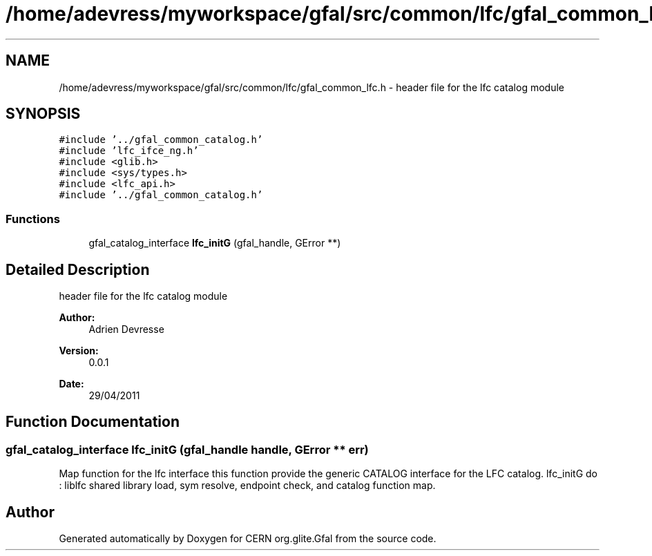 .TH "/home/adevress/myworkspace/gfal/src/common/lfc/gfal_common_lfc.h" 3 "4 May 2011" "Version 1.90" "CERN org.glite.Gfal" \" -*- nroff -*-
.ad l
.nh
.SH NAME
/home/adevress/myworkspace/gfal/src/common/lfc/gfal_common_lfc.h \- header file for the lfc catalog module 
.SH SYNOPSIS
.br
.PP
\fC#include '../gfal_common_catalog.h'\fP
.br
\fC#include 'lfc_ifce_ng.h'\fP
.br
\fC#include <glib.h>\fP
.br
\fC#include <sys/types.h>\fP
.br
\fC#include <lfc_api.h>\fP
.br
\fC#include '../gfal_common_catalog.h'\fP
.br

.SS "Functions"

.in +1c
.ti -1c
.RI "gfal_catalog_interface \fBlfc_initG\fP (gfal_handle, GError **)"
.br
.in -1c
.SH "Detailed Description"
.PP 
header file for the lfc catalog module 

\fBAuthor:\fP
.RS 4
Adrien Devresse 
.RE
.PP
\fBVersion:\fP
.RS 4
0.0.1 
.RE
.PP
\fBDate:\fP
.RS 4
29/04/2011 
.RE
.PP

.SH "Function Documentation"
.PP 
.SS "gfal_catalog_interface lfc_initG (gfal_handle handle, GError ** err)"
.PP
Map function for the lfc interface this function provide the generic CATALOG interface for the LFC catalog. lfc_initG do : liblfc shared library load, sym resolve, endpoint check, and catalog function map. 
.SH "Author"
.PP 
Generated automatically by Doxygen for CERN org.glite.Gfal from the source code.
